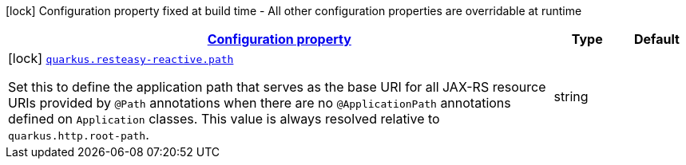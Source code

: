
:summaryTableId: quarkus-resteasy-reactive-resteasy-reactive-server-config
[.configuration-legend]
icon:lock[title=Fixed at build time] Configuration property fixed at build time - All other configuration properties are overridable at runtime
[.configuration-reference, cols="80,.^10,.^10"]
|===

h|[[quarkus-resteasy-reactive-resteasy-reactive-server-config_configuration]]link:#quarkus-resteasy-reactive-resteasy-reactive-server-config_configuration[Configuration property]

h|Type
h|Default

a|icon:lock[title=Fixed at build time] [[quarkus-resteasy-reactive-resteasy-reactive-server-config_quarkus.resteasy-reactive.path]]`link:#quarkus-resteasy-reactive-resteasy-reactive-server-config_quarkus.resteasy-reactive.path[quarkus.resteasy-reactive.path]`

[.description]
--
Set this to define the application path that serves as the base URI for all JAX-RS resource URIs provided by `@Path` annotations when there are no `@ApplicationPath` annotations defined on `Application` classes. 
 This value is always resolved relative to `quarkus.http.root-path`.
--|string 
|

|===